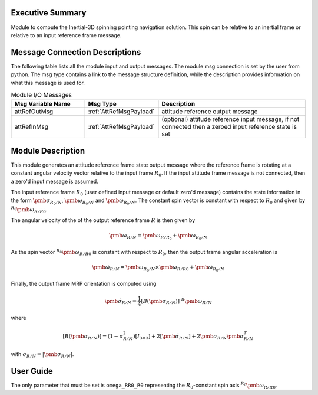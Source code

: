Executive Summary
-----------------

Module to compute the Inertial-3D spinning pointing navigation solution.  This spin can be relative to an inertial
frame or relative to an input reference frame message.


Message Connection Descriptions
-------------------------------
The following table lists all the module input and output messages.  The module msg connection is set by the
user from python.  The msg type contains a link to the message structure definition, while the description
provides information on what this message is used for.

.. list-table:: Module I/O Messages
    :widths: 25 25 50
    :header-rows: 1

    * - Msg Variable Name
      - Msg Type
      - Description
    * - attRefOutMsg
      - :ref:`AttRefMsgPayload`
      - attitude reference output message
    * - attRefInMsg
      - :ref:`AttRefMsgPayload`
      - (optional) attitude reference input message, if not connected then a zeroed input reference state is set

Module Description
------------------
This module generates an attitude reference frame state output message where the reference frame is rotating at
a constant angular velocity vector relative to the input frame :math:`R_0`.  If the input attitude frame message
is not connected, then a zero'd input message is assumed.

The input reference frame :math:`R_0` (user defined input message or default zero'd message)
contains the state information in the form :math:`\pmb\sigma_{R_0/N}`, :math:`\pmb\omega_{R_0/N}` and
:math:`\dot{\pmb\omega}_{R_0/N}`.  The constant spin vector is constant with respect to :math:`R_0`
and given by :math:`{}^{R_0}{\pmb\omega}_{R/R0}`.

The angular velocity of the of the output reference frame :math:`R` is then given by

.. math::  \pmb \omega_{R/N} = \pmb\omega_{R/R_0} + \pmb\omega_{R_0/N}

As the spin vector :math:`{}^{R_0}{\pmb\omega}_{R/R0}` is constant with respect to :math:`R_0`, then
the output frame angular acceleration is

.. math:: \dot{\pmb\omega}_{R/N} = {\pmb\omega}_{R_0/N} \times {\pmb\omega}_{R/R0} + \dot{\pmb\omega}_{R_0/N}

Finally, the output frame MRP orientation is computed using

.. math:: \dot{\pmb\sigma}_{R/N} = \frac{1}{4} [B(\pmb\sigma_{R/N})]\ {}^{R}{\pmb\omega}_{R/N}

where

.. math:: [B(\pmb\sigma_{R/N})] = (1-\sigma_{R/N}^{2}) [I_{3\times 3}] + 2 [\tilde{\pmb\sigma}_{R/N}] + 2 \pmb\sigma_{R/N} \pmb\sigma_{R/N}^{T}

with :math:`\sigma_{R/N} = |\pmb\sigma_{R/N}|`.


User Guide
----------
The only parameter that must be set is ``omega_RR0_R0`` representing the :math:`R_0`-constant spin axis
:math:`{}^{R_0}{\pmb\omega}_{R/R0}`.


